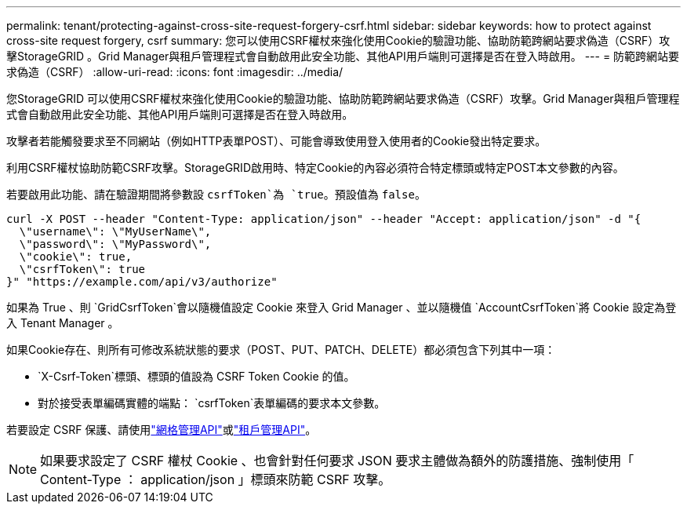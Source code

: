 ---
permalink: tenant/protecting-against-cross-site-request-forgery-csrf.html 
sidebar: sidebar 
keywords: how to protect against cross-site request forgery, csrf 
summary: 您可以使用CSRF權杖來強化使用Cookie的驗證功能、協助防範跨網站要求偽造（CSRF）攻擊StorageGRID 。Grid Manager與租戶管理程式會自動啟用此安全功能、其他API用戶端則可選擇是否在登入時啟用。 
---
= 防範跨網站要求偽造（CSRF）
:allow-uri-read: 
:icons: font
:imagesdir: ../media/


[role="lead"]
您StorageGRID 可以使用CSRF權杖來強化使用Cookie的驗證功能、協助防範跨網站要求偽造（CSRF）攻擊。Grid Manager與租戶管理程式會自動啟用此安全功能、其他API用戶端則可選擇是否在登入時啟用。

攻擊者若能觸發要求至不同網站（例如HTTP表單POST）、可能會導致使用登入使用者的Cookie發出特定要求。

利用CSRF權杖協助防範CSRF攻擊。StorageGRID啟用時、特定Cookie的內容必須符合特定標頭或特定POST本文參數的內容。

若要啟用此功能、請在驗證期間將參數設 `csrfToken`為 `true`。預設值為 `false`。

[listing]
----
curl -X POST --header "Content-Type: application/json" --header "Accept: application/json" -d "{
  \"username\": \"MyUserName\",
  \"password\": \"MyPassword\",
  \"cookie\": true,
  \"csrfToken\": true
}" "https://example.com/api/v3/authorize"
----
如果為 True 、則 `GridCsrfToken`會以隨機值設定 Cookie 來登入 Grid Manager 、並以隨機值 `AccountCsrfToken`將 Cookie 設定為登入 Tenant Manager 。

如果Cookie存在、則所有可修改系統狀態的要求（POST、PUT、PATCH、DELETE）都必須包含下列其中一項：

*  `X-Csrf-Token`標頭、標頭的值設為 CSRF Token Cookie 的值。
* 對於接受表單編碼實體的端點： `csrfToken`表單編碼的要求本文參數。


若要設定 CSRF 保護、請使用link:../admin/using-grid-management-api.html["網格管理API"]或link:../tenant/understanding-tenant-management-api.html["租戶管理API"]。


NOTE: 如果要求設定了 CSRF 權杖 Cookie 、也會針對任何要求 JSON 要求主體做為額外的防護措施、強制使用「 Content-Type ： application/json 」標頭來防範 CSRF 攻擊。
